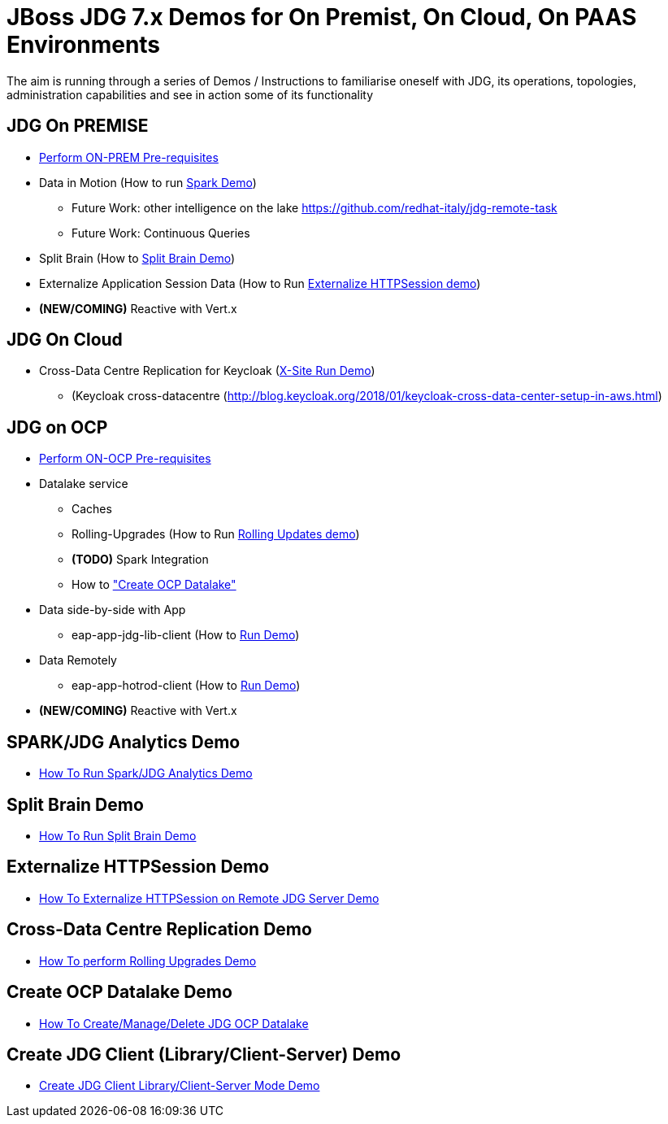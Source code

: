 # JBoss JDG 7.x Demos for On Premist, On Cloud, On PAAS Environments

The aim is running through a series of Demos / Instructions to familiarise oneself with JDG, its operations, topologies, administration capabilities and see in action some of its functionality

## JDG On PREMISE

* https://github.com/skoussou/jdg-everywhere/blob/master/on-prem-setup/README-on-prem-setup.md[Perform ON-PREM Pre-requisites]
* Data in Motion (How to run xref:bookmark-a[Spark Demo])
  ** Future Work: other intelligence on the lake https://github.com/redhat-italy/jdg-remote-task
  ** Future Work: Continuous Queries
* Split Brain (How to xref:bookmark-b[Split Brain Demo])
* Externalize  Application Session Data  (How to Run xref:bookmark-c[Externalize HTTPSession demo])
* *(NEW/COMING)* Reactive with Vert.x

## JDG On Cloud
* Cross-Data Centre Replication for Keycloak (xref:bookmark-d[X-Site Run Demo]) 
  ** (Keycloak cross-datacentre (http://blog.keycloak.org/2018/01/keycloak-cross-data-center-setup-in-aws.html)

## JDG on OCP

* https://github.com/skoussou/jdg-everywhere/blob/master/on-paas-setup/README.adoc[Perform ON-OCP Pre-requisites]
* Datalake service  
  ** Caches
  ** Rolling-Upgrades (How to Run xref:bookmark-d[Rolling Updates demo])
  ** *(TODO)* Spark Integration
  ** How to xref:bookmark-e["Create OCP Datalake"]
* Data side-by-side with App
  ** eap-app-jdg-lib-client (How to xref:bookmark-f[Run Demo])
* Data Remotely
  ** eap-app-hotrod-client (How to xref:bookmark-f[Run Demo])
* *(NEW/COMING)* Reactive with Vert.x


[[bookmark-a]] 
## SPARK/JDG Analytics Demo
* https://github.com/skoussou/jdg-everywhere/blob/master/on-prem-spark-jdg/README-on-prem-spark.adoc[How To Run Spark/JDG Analytics Demo]

[[bookmark-b]] 
## Split Brain Demo
* https://github.com/skoussou/jdg-everywhere/blob/master/on-prem-split-brain/README-split-brain.adoc[How To Run Split Brain Demo]

[[bookmark-c]] 
## Externalize HTTPSession Demo
* https://github.com/skoussou/jdg-everywhere/blob/master/on-prem-ext-httpsession/README.adoc[How To Externalize HTTPSession on Remote JDG Server Demo]

[[bookmark-d]] 
## Cross-Data Centre Replication Demo
* https://github.com/skoussou/jdg-everywhere/blob/master/on-paas-rolling-upgrades/README.adoc[How To perform Rolling Upgrades Demo]

[[bookmark-e]] 
## Create OCP Datalake Demo
* https://github.com/skoussou/jdg-everywhere/blob/master/on-paas-datalake-creator/README.adoc[How To Create/Manage/Delete JDG OCP Datalake]

[[bookmark-f]] 
## Create JDG Client (Library/Client-Server) Demo
* https://github.com/skoussou/jdg-everywhere/blob/master/on-paas-jdg-clients/README.adoc[Create JDG Client Library/Client-Server Mode Demo]


